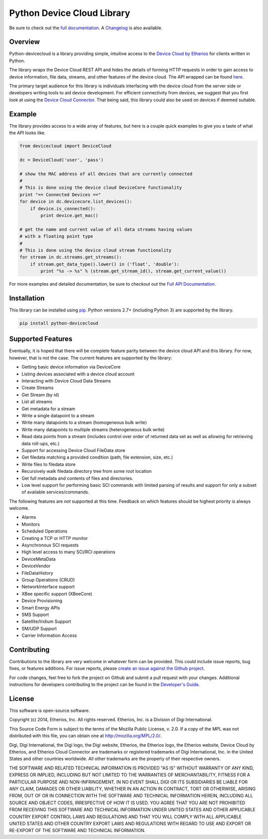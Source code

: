 Python Device Cloud Library
===========================

|Build Status| |Coverage Status| |Latest Version| |Supported Python
versions| |License|

Be sure to check out the `full
documentation <http://etherios.github.io/python-devicecloud>`__. A
`Changelog <https://github.com/etherios/python-devicecloud/blob/master/CHANGELOG.md>`__
is also available.

Overview
--------

Python-devicecloud is a library providing simple, intuitive access to
the `Device Cloud by
Etherios <http://www.etherios.com/products/devicecloud/>`__ for clients
written in Python.

The library wraps the Device Cloud REST API and hides the details of
forming HTTP requests in order to gain access to device information,
file data, streams, and other features of the device cloud. The API
wrapped can be found
`here <http://ftp1.digi.com/support/documentation/90002008_redirect.htm>`__.

The primary target audience for this library is individuals interfacing
with the device cloud from the server side or developers writing tools
to aid device development. For efficient connectivity from devices, we
suggest that you first look at using the `Device Cloud
Connector <http://www.etherios.com/products/devicecloud/connector>`__.
That being said, this library could also be used on devices if deemed
suitable.

Example
-------

The library provides access to a wide array of features, but here is a
couple quick examples to give you a taste of what the API looks like.

.. code:: python

    from devicecloud import DeviceCloud

    dc = DeviceCloud('user', 'pass')

    # show the MAC address of all devices that are currently connected
    #
    # This is done using the device cloud DeviceCore functionality
    print "== Connected Devices =="
    for device in dc.devicecore.list_devices():
        if device.is_connected():
            print device.get_mac()

    # get the name and current value of all data streams having values
    # with a floating point type
    #
    # This is done using the device cloud stream functionality
    for stream in dc.streams.get_streams():
        if stream.get_data_type().lower() in ('float', 'double'):
            print "%s -> %s" % (stream.get_stream_id(), stream.get_current_value())

For more examples and detailed documentation, be sure to checkout out
the `Full API
Documentation <https://etherios.github.io/python-devicecloud>`__.

Installation
------------

This library can be installed using
`pip <https://github.com/pypa/pip>`__. Python versions 2.7+ (including
Python 3) are supported by the library.

.. code:: sh

    pip install python-devicecloud

Supported Features
------------------

Eventually, it is hoped that there will be complete feature parity
between the device cloud API and this library. For now, however, that is
not the case. The current features are supported by the library:

-  Getting basic device information via DeviceCore
-  Listing devices associated with a device cloud account
-  Interacting with Device Cloud Data Streams
-  Create Streams
-  Get Stream (by id)
-  List all streams
-  Get metadata for a stream
-  Write a single datapoint to a stream
-  Write many datapoints to a stream (homogeneous bulk write)
-  Write many datapoints to multiple streams (heterogeneous bulk write)
-  Read data points from a stream (includes control over order of
   returned data set as well as allowing for retrieving data roll-ups,
   etc.)
-  Support for accessing Device Cloud FileData store
-  Get filedata matching a provided condition (path, file extension,
   size, etc.)
-  Write files to filedata store
-  Recursively walk filedata directory tree from some root location
-  Get full metadata and contents of files and directories.
-  Low level support for performing basic SCI commands with limited
   parsing of results and support for only a subset of available
   services/commands.

The following features are *not* supported at this time. Feedback on
which features should be highest priority is always welcome.

-  Alarms
-  Monitors
-  Scheduled Operations
-  Creating a TCP or HTTP monitor
-  Asynchronous SCI requests
-  High level access to many SCI/RCI operations
-  DeviceMetaData
-  DeviceVendor
-  FileDataHistory
-  Group Operations (CRUD)
-  NetworkInterface support
-  XBee specific support (XBeeCore)
-  Device Provisioning
-  Smart Energy APIs
-  SMS Support
-  Satellite/Iridium Support
-  SM/UDP Support
-  Carrier Information Access

Contributing
------------

Contributions to the library are very welcome in whatever form can be
provided. This could include issue reports, bug fixes, or features
additions. For issue reports, please `create an issue against the Github
project <https://github.com/Etherios/python-devicecloud/issues>`__.

For code changes, feel free to fork the project on Github and submit a
pull request with your changes. Additional instructions for developers
contributing to the project can be found in the `Developer's
Guide <https://github.com/Etherios/python-devicecloud/blob/master/HACKING.md>`__.

License
-------

This software is open-source software.

Copyright (c) 2014, Etherios, Inc. All rights reserved. Etherios, Inc.
is a Division of Digi International.

This Source Code Form is subject to the terms of the Mozilla Public
License, v. 2.0. If a copy of the MPL was not distributed with this
file, you can obtain one at http://mozilla.org/MPL/2.0/.

Digi, Digi International, the Digi logo, the Digi website, Etherios, the
Etherios logo, the Etherios website, Device Cloud by Etherios, and
Etherios Cloud Connector are trademarks or registered trademarks of Digi
International, Inc. in the United States and other countries worldwide.
All other trademarks are the property of their respective owners.

THE SOFTWARE AND RELATED TECHNICAL INFORMATION IS PROVIDED "AS IS"
WITHOUT WARRANTY OF ANY KIND, EXPRESS OR IMPLIED, INCLUDING BUT NOT
LIMITED TO THE WARRANTIES OF MERCHANTABILITY, FITNESS FOR A PARTICULAR
PURPOSE AND NON-INFRINGEMENT. IN NO EVENT SHALL DIGI OR ITS SUBSIDIARIES
BE LIABLE FOR ANY CLAIM, DAMAGES OR OTHER LIABILITY, WHETHER IN AN
ACTION IN CONTRACT, TORT OR OTHERWISE, ARISING FROM, OUT OF OR IN
CONNECTION WITH THE SOFTWARE AND TECHNICAL INFORMATION HEREIN, INCLUDING
ALL SOURCE AND OBJECT CODES, IRRESPECTIVE OF HOW IT IS USED. YOU AGREE
THAT YOU ARE NOT PROHIBITED FROM RECEIVING THIS SOFTWARE AND TECHNICAL
INFORMATION UNDER UNITED STATES AND OTHER APPLICABLE COUNTRY EXPORT
CONTROL LAWS AND REGULATIONS AND THAT YOU WILL COMPLY WITH ALL
APPLICABLE UNITED STATES AND OTHER COUNTRY EXPORT LAWS AND REGULATIONS
WITH REGARD TO USE AND EXPORT OR RE-EXPORT OF THE SOFTWARE AND TECHNICAL
INFORMATION.

.. |Build Status| image:: https://travis-ci.org/Etherios/python-devicecloud.svg?branch=master
   :target: https://travis-ci.org/Etherios/python-devicecloud
.. |Coverage Status| image:: https://img.shields.io/coveralls/Etherios/python-devicecloud.svg
   :target: https://coveralls.io/r/Etherios/python-devicecloud
.. |Latest Version| image:: https://pypip.in/version/devicecloud/badge.svg
   :target: https://pypi.python.org/pypi/devicecloud/
.. |Supported Python versions| image:: https://pypip.in/py_versions/devicecloud/badge.svg
   :target: https://pypi.python.org/pypi/devicecloud/
.. |License| image:: https://pypip.in/license/devicecloud/badge.svg
   :target: https://pypi.python.org/pypi/devicecloud/
